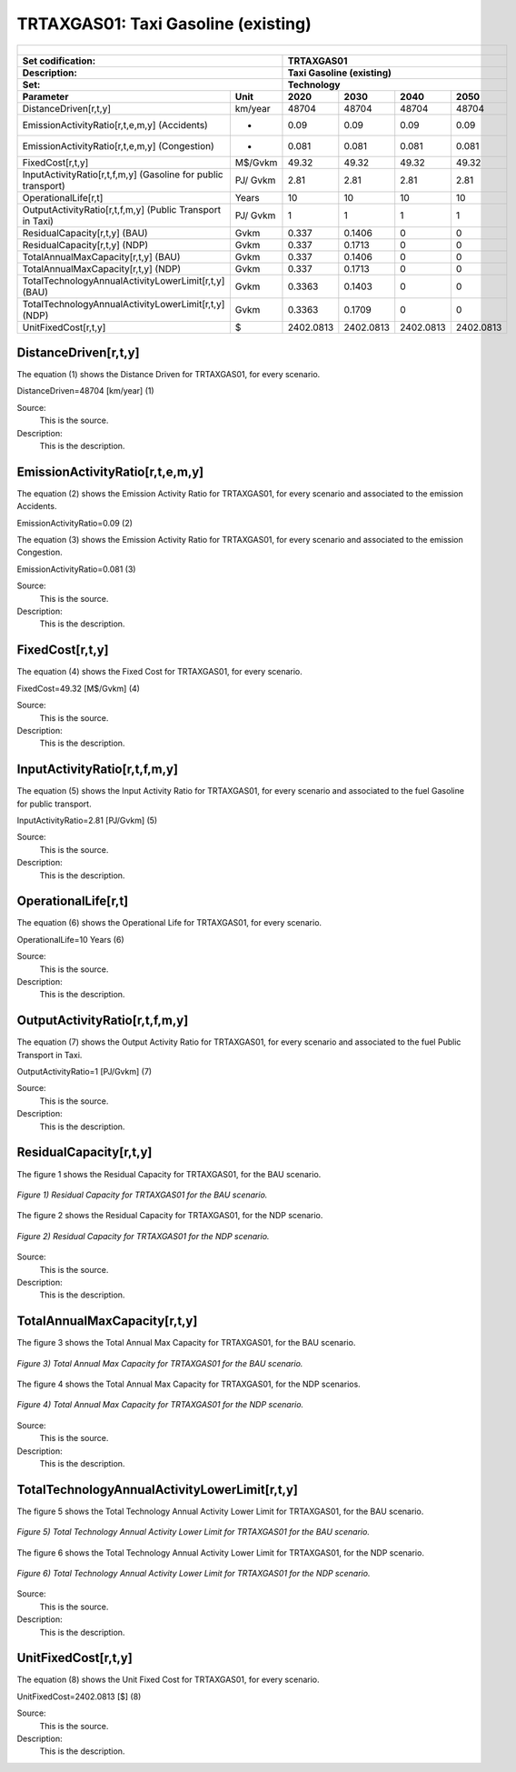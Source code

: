 TRTAXGAS01: Taxi Gasoline (existing)
=====================================

+-------------------------------------------------+-------+--------------+--------------+--------------+--------------+
| .. figure:: img/TRTAXGAS.png                                                                                        |
|    :align:   center                                                                                                 |
|    :width:   500 px                                                                                                 |
+-------------------------------------------------+-------+--------------+--------------+--------------+--------------+
| Set codification:                                       |TRTAXGAS01                                                 |
+-------------------------------------------------+-------+--------------+--------------+--------------+--------------+
| Description:                                            |Taxi Gasoline (existing)                                   |
+-------------------------------------------------+-------+--------------+--------------+--------------+--------------+
| Set:                                                    |Technology                                                 |
+-------------------------------------------------+-------+--------------+--------------+--------------+--------------+
| Parameter                                       | Unit  | 2020         | 2030         | 2040         |  2050        |
+=================================================+=======+==============+==============+==============+==============+
| DistanceDriven[r,t,y]                           |km/year| 48704        | 48704        | 48704        | 48704        |
+-------------------------------------------------+-------+--------------+--------------+--------------+--------------+
| EmissionActivityRatio[r,t,e,m,y] (Accidents)    |   -   | 0.09         | 0.09         | 0.09         | 0.09         |
+-------------------------------------------------+-------+--------------+--------------+--------------+--------------+
| EmissionActivityRatio[r,t,e,m,y] (Congestion)   |   -   | 0.081        | 0.081        | 0.081        | 0.081        |
+-------------------------------------------------+-------+--------------+--------------+--------------+--------------+
| FixedCost[r,t,y]                                |M$/Gvkm| 49.32        | 49.32        | 49.32        | 49.32        |
+-------------------------------------------------+-------+--------------+--------------+--------------+--------------+
| InputActivityRatio[r,t,f,m,y] (Gasoline for     | PJ/   | 2.81         | 2.81         | 2.81         | 2.81         |
| public transport)                               | Gvkm  |              |              |              |              |
+-------------------------------------------------+-------+--------------+--------------+--------------+--------------+
| OperationalLife[r,t]                            | Years | 10           | 10           | 10           | 10           |
+-------------------------------------------------+-------+--------------+--------------+--------------+--------------+
| OutputActivityRatio[r,t,f,m,y] (Public          | PJ/   | 1            | 1            | 1            | 1            |
| Transport in Taxi)                              | Gvkm  |              |              |              |              |
+-------------------------------------------------+-------+--------------+--------------+--------------+--------------+
| ResidualCapacity[r,t,y] (BAU)                   | Gvkm  | 0.337        | 0.1406       | 0            | 0            |
+-------------------------------------------------+-------+--------------+--------------+--------------+--------------+
| ResidualCapacity[r,t,y] (NDP)                   | Gvkm  | 0.337        | 0.1713       | 0            | 0            |
+-------------------------------------------------+-------+--------------+--------------+--------------+--------------+
| TotalAnnualMaxCapacity[r,t,y] (BAU)             | Gvkm  | 0.337        | 0.1406       | 0            | 0            |
+-------------------------------------------------+-------+--------------+--------------+--------------+--------------+
| TotalAnnualMaxCapacity[r,t,y] (NDP)             | Gvkm  | 0.337        | 0.1713       | 0            | 0            |
+-------------------------------------------------+-------+--------------+--------------+--------------+--------------+
| TotalTechnologyAnnualActivityLowerLimit[r,t,y]  | Gvkm  | 0.3363       | 0.1403       | 0            | 0            |
| (BAU)                                           |       |              |              |              |              |
+-------------------------------------------------+-------+--------------+--------------+--------------+--------------+
| TotalTechnologyAnnualActivityLowerLimit[r,t,y]  | Gvkm  | 0.3363       | 0.1709       | 0            | 0            |
| (NDP)                                           |       |              |              |              |              |
+-------------------------------------------------+-------+--------------+--------------+--------------+--------------+
| UnitFixedCost[r,t,y]                            |   $   | 2402.0813    | 2402.0813    | 2402.0813    | 2402.0813    |
+-------------------------------------------------+-------+--------------+--------------+--------------+--------------+

DistanceDriven[r,t,y]
+++++++++
The equation (1) shows the Distance Driven for TRTAXGAS01, for every scenario.

DistanceDriven=48704 [km/year]   (1)

Source:
   This is the source. 
   
Description: 
   This is the description.

EmissionActivityRatio[r,t,e,m,y]
+++++++++
The equation (2) shows the Emission Activity Ratio for TRTAXGAS01, for every scenario and associated to the emission Accidents.

EmissionActivityRatio=0.09    (2)

The equation (3) shows the Emission Activity Ratio for TRTAXGAS01, for every scenario and associated to the emission Congestion.

EmissionActivityRatio=0.081    (3)

Source:
   This is the source. 
   
Description: 
   This is the description.

FixedCost[r,t,y]
+++++++++
The equation (4) shows the Fixed Cost for TRTAXGAS01, for every scenario.

FixedCost=49.32 [M$/Gvkm]   (4)

Source:
   This is the source. 
   
Description: 
   This is the description.
   
InputActivityRatio[r,t,f,m,y]
+++++++++
The equation (5) shows the Input Activity Ratio for TRTAXGAS01, for every scenario and associated to the fuel Gasoline for public transport. 

InputActivityRatio=2.81 [PJ/Gvkm]   (5)

Source:
   This is the source. 
   
Description: 
   This is the description.   
   
OperationalLife[r,t]
+++++++++
The equation (6) shows the Operational Life for TRTAXGAS01, for every scenario.

OperationalLife=10 Years   (6)

Source:
   This is the source. 
   
Description: 
   This is the description.   
   
OutputActivityRatio[r,t,f,m,y]
+++++++++
The equation (7) shows the Output Activity Ratio for TRTAXGAS01, for every scenario and associated to the fuel Public Transport in Taxi.

OutputActivityRatio=1 [PJ/Gvkm]   (7)

Source:
   This is the source. 
   
Description: 
   This is the description.      
   
ResidualCapacity[r,t,y]
+++++++++
The figure 1 shows the Residual Capacity for TRTAXGAS01, for the BAU scenario.

.. figure:: img/TRTAXGAS01_ResidualCapacity_BAU.png
   :align:   center
   :width:   700 px
   
   *Figure 1) Residual Capacity for TRTAXGAS01 for the BAU scenario.*
   
The figure 2 shows the Residual Capacity for TRTAXGAS01, for the NDP scenario.

.. figure:: img/TRTAXGAS01_ResidualCapacity_NDP.png
   :align:   center
   :width:   700 px
   
   *Figure 2) Residual Capacity for TRTAXGAS01 for the NDP scenario.*   
   
Source:
   This is the source. 
   
Description: 
   This is the description.         
   
TotalAnnualMaxCapacity[r,t,y]
+++++++++
The figure 3 shows the Total Annual Max Capacity for TRTAXGAS01, for the BAU scenario.

.. figure:: img/TRTAXGAS01_TotalAnnualMaxCapacity_BAU.png
   :align:   center
   :width:   700 px
   
   *Figure 3) Total Annual Max Capacity for TRTAXGAS01 for the BAU scenario.*
   
The figure 4 shows the Total Annual Max Capacity for TRTAXGAS01, for the NDP scenarios.

.. figure:: img/TRTAXGAS01_TotalAnnualMaxCapacity_NDP.png
   :align:   center
   :width:   700 px
   
   *Figure 4) Total Annual Max Capacity for TRTAXGAS01 for the NDP scenario.*   
   
Source:
   This is the source. 
   
Description: 
   This is the description.
   
TotalTechnologyAnnualActivityLowerLimit[r,t,y]
+++++++++
The figure 5 shows the Total Technology Annual Activity Lower Limit for TRTAXGAS01, for the BAU scenario.

.. figure:: img/TRTAXGAS01_TotalTechnologyAnnualActivityLowerLimit_BAU.png
   :align:   center
   :width:   700 px
   
   *Figure 5) Total Technology Annual Activity Lower Limit for TRTAXGAS01 for the BAU scenario.*
   
The figure 6 shows the Total Technology Annual Activity Lower Limit for TRTAXGAS01, for the NDP scenario.

.. figure:: img/TRTAXGAS01_TotalTechnologyAnnualActivityLowerLimit_NDP.png
   :align:   center
   :width:   700 px
   
   *Figure 6) Total Technology Annual Activity Lower Limit for TRTAXGAS01 for the NDP scenario.*

Source:
   This is the source. 
   
Description: 
   This is the description.
   
UnitFixedCost[r,t,y]
+++++++++
The equation (8) shows the Unit Fixed Cost for TRTAXGAS01, for every scenario.

UnitFixedCost=2402.0813 [$]   (8)

Source:
   This is the source. 
   
Description: 
   This is the description.
